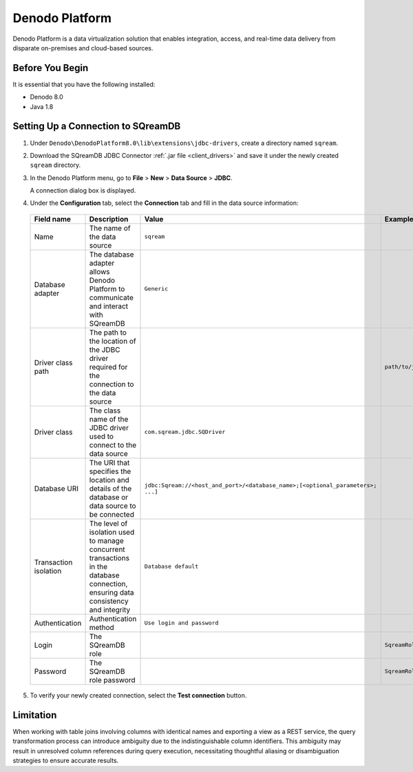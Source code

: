 .. _denodo:

***************
Denodo Platform
***************

Denodo Platform is a data virtualization solution that enables integration, access, and real-time data delivery from disparate on-premises and cloud-based sources.

Before You Begin
================

It is essential that you have the following installed:

* Denodo 8.0
* Java 1.8

Setting Up a Connection to SQreamDB
===================================

#. Under ``Denodo\DenodoPlatform8.0\lib\extensions\jdbc-drivers``, create a directory named ``sqream``.

#. Download the SQreamDB JDBC Connector :ref:`.jar file <client_drivers>` and save it under the newly created ``sqream`` directory.

#. In the Denodo Platform menu, go to **File** > **New** > **Data Source** > **JDBC**.

   A connection dialog box is displayed.

#. Under the **Configuration** tab, select the **Connection** tab and fill in the data source information:

  .. list-table:: 
     :widths: auto
     :header-rows: 1
   
     * - Field name
       - Description
       - Value
       - Example
     * - Name
       - The name of the data source
       - ``sqream``
       -
     * - Database adapter
       - The database adapter allows Denodo Platform to communicate and interact with SQreamDB 
       - ``Generic``
       -
     * - Driver class path
       - The path to the location of the JDBC driver required for the connection to the data source
       - 
       - ``path/to/jdbcdriver/sqream-jdbc-x.x.x``
     * - Driver class
       - The class name of the JDBC driver used to connect to the data source
       - ``com.sqream.jdbc.SQDriver``
       -
     * - Database URI
       - The URI that specifies the location and details of the database or data source to be connected
       - ``jdbc:Sqream://<host_and_port>/<database_name>;[<optional_parameters>; ...]`` 
       -
     * - Transaction isolation
       - The level of isolation used to manage concurrent transactions in the database connection, ensuring data consistency and integrity
       - ``Database default``
       -
     * - Authentication
       - Authentication method
       - ``Use login and password``
       -
     * - Login
       - The SQreamDB role 
       - 
       - ``SqreamRole``
     * - Password
       - The SQreamDB role password
       - 
       - ``SqreamRolePassword2023``
	   
5. To verify your newly created connection, select the **Test connection** button.

Limitation
==========

When working with table joins involving columns with identical names and exporting a view as a REST service, the query transformation process can introduce ambiguity due to the indistinguishable column identifiers. This ambiguity may result in unresolved column references during query execution, necessitating thoughtful aliasing or disambiguation strategies to ensure accurate results.
